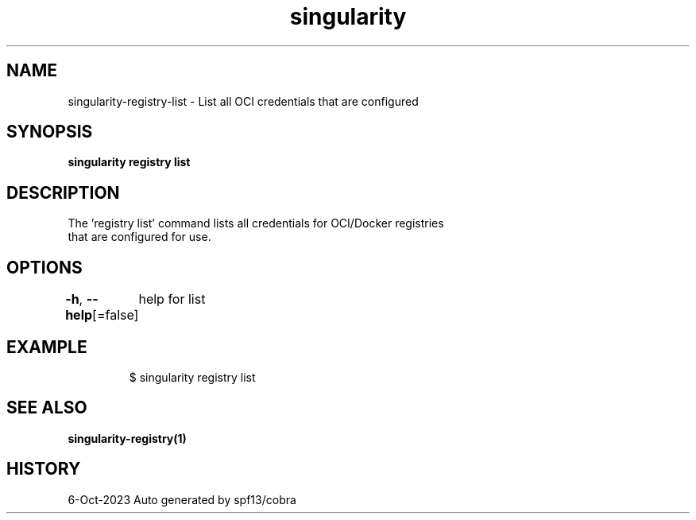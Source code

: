 .nh
.TH "singularity" "1" "Oct 2023" "Auto generated by spf13/cobra" ""

.SH NAME
.PP
singularity-registry-list - List all OCI credentials that are configured


.SH SYNOPSIS
.PP
\fBsingularity registry list\fP


.SH DESCRIPTION
.PP
The 'registry list' command lists all credentials for OCI/Docker registries
  that are configured for use.


.SH OPTIONS
.PP
\fB-h\fP, \fB--help\fP[=false]
	help for list


.SH EXAMPLE
.PP
.RS

.nf

  $ singularity registry list

.fi
.RE


.SH SEE ALSO
.PP
\fBsingularity-registry(1)\fP


.SH HISTORY
.PP
6-Oct-2023 Auto generated by spf13/cobra
